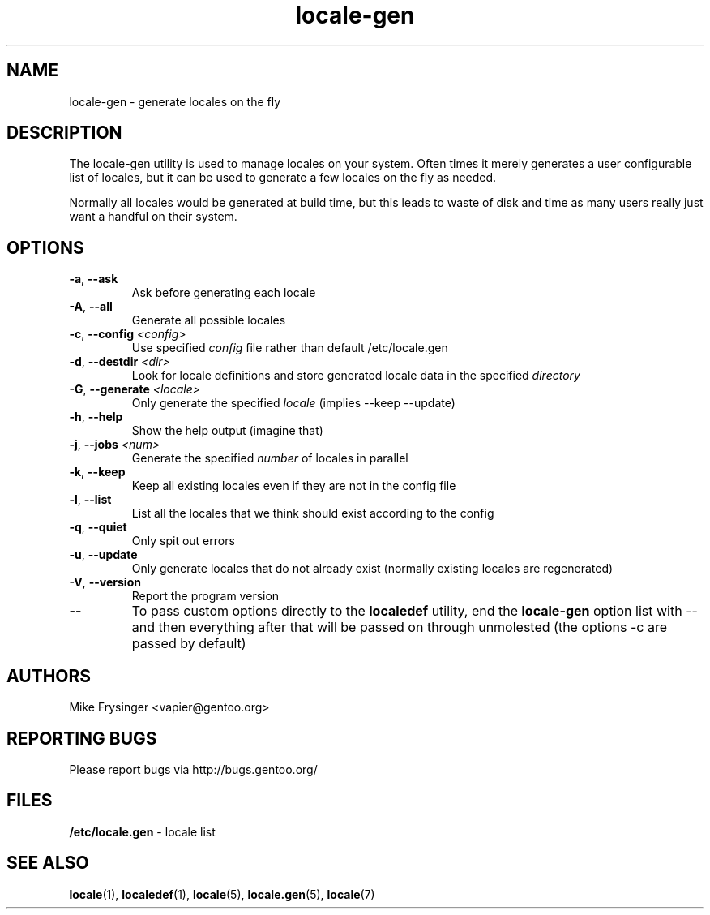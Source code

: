 .TH "locale-gen" "8" "Aug 2007" "Gentoo"
.SH "NAME"
locale\-gen \- generate locales on the fly
.SH "DESCRIPTION"
The locale\-gen utility is used to manage locales on your system.  Often times
it merely generates a user configurable list of locales, but it can be used to
generate a few locales on the fly as needed.

Normally all locales would be generated at build time, but this leads to waste
of disk and time as many users really just want a handful on their system.
.SH "OPTIONS"
.TP
\fB\-a\fR, \fB\-\-ask\fR
Ask before generating each locale
.TP
\fB\-A\fR, \fB\-\-all\fR
Generate all possible locales
.TP
\fB\-c\fR, \fB\-\-config\fR \fI<config>\fR
Use specified \fIconfig\fR file rather than default /etc/locale.gen
.TP
\fB\-d\fR, \fB\-\-destdir\fR \fI<dir>\fR
Look for locale definitions and store generated locale data in the specified
\fIdirectory\fR
.TP
\fB\-G\fR, \fB\-\-generate\fR \fI<locale>\fR
Only generate the specified \fIlocale\fR (implies \-\-keep \-\-update)
.TP
\fB\-h\fR, \fB\-\-help\fR
Show the help output (imagine that)
.TP
\fB\-j\fR, \fB\-\-jobs\fR \fI<num>\fR
Generate the specified \fInumber\fR of locales in parallel
.TP
\fB\-k\fR, \fB\-\-keep\fR
Keep all existing locales even if they are not in the config file
.TP
\fB\-l\fR, \fB\-\-list\fR
List all the locales that we think should exist according to the config
.TP
\fB\-q\fR, \fB\-\-quiet\fR
Only spit out errors
.TP
\fB\-u\fR, \fB\-\-update\fR
Only generate locales that do not already exist (normally existing locales are regenerated)
.TP
\fB\-V\fR, \fB\-\-version\fR
Report the program version
.TP
\fB\-\-\fR
To pass custom options directly to the \fBlocaledef\fR utility, end the
\fBlocale\-gen\fR option list with \-\- and then everything after that will be
passed on through unmolested (the options \-c are passed by default)
.SH "AUTHORS"
.fi
Mike Frysinger <vapier@gentoo.org>
.nf
.SH "REPORTING BUGS"
Please report bugs via http://bugs.gentoo.org/
.SH "FILES"
\fB/etc/locale.gen\fR \- locale list
.SH "SEE ALSO"
.BR locale (1),
.BR localedef (1),
.BR locale (5),
.BR locale.gen (5),
.BR locale (7)
